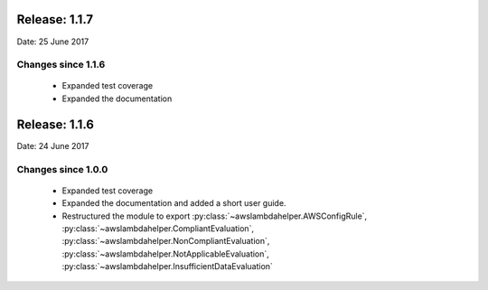 --------------
Release: 1.1.7
--------------
Date: 25 June 2017

~~~~~~~~~~~~~~~~~~~
Changes since 1.1.6
~~~~~~~~~~~~~~~~~~~

 - Expanded test coverage
 - Expanded the documentation

--------------
Release: 1.1.6
--------------
Date: 24 June 2017

~~~~~~~~~~~~~~~~~~~
Changes since 1.0.0
~~~~~~~~~~~~~~~~~~~

 - Expanded test coverage
 - Expanded the documentation and added a short user guide.
 - Restructured the module to export :py:class:`~awslambdahelper.AWSConfigRule`, :py:class:`~awslambdahelper.CompliantEvaluation`, :py:class:`~awslambdahelper.NonCompliantEvaluation`, :py:class:`~awslambdahelper.NotApplicableEvaluation`, :py:class:`~awslambdahelper.InsufficientDataEvaluation`
